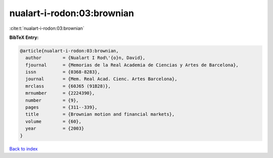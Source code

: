 nualart-i-rodon:03:brownian
===========================

:cite:t:`nualart-i-rodon:03:brownian`

**BibTeX Entry:**

.. code-block:: bibtex

   @article{nualart-i-rodon:03:brownian,
     author        = {Nualart I Rod\'{o}n, David},
     fjournal      = {Memorias de la Real Academia de Ciencias y Artes de Barcelona},
     issn          = {0368-8283},
     journal       = {Mem. Real Acad. Cienc. Artes Barcelona},
     mrclass       = {60J65 (91B28)},
     mrnumber      = {2224390},
     number        = {9},
     pages         = {311--339},
     title         = {Brownian motion and financial markets},
     volume        = {60},
     year          = {2003}
   }

`Back to index <../By-Cite-Keys.rst>`_
